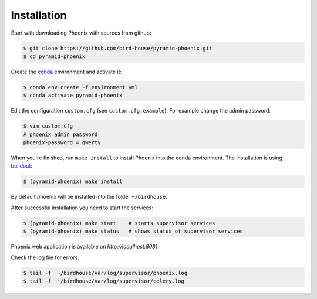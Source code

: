.. _installation:

Installation
============

Start with downloading Phoenix with sources from github:

.. code-block:: console

   $ git clone https://github.com/bird-house/pyramid-phoenix.git
   $ cd pyramid-phoenix

Create the conda_ environment and activate it:

.. code-block:: console

  $ conda env create -f environment.yml
  $ conda activate pyramid-phoenix

Edit the configuration ``custom.cfg`` (see ``custom.cfg.example``). For example change the admin password:

.. code-block:: console

  $ vim custom.cfg
  # phoenix admin password
  phoenix-password = qwerty

When you're finished, run ``make install`` to install Phoenix into the conda environment.
The installation is using buildout_:

.. code-block:: console

   $ (pyramid-phoenix) make install

By default phoenix will be installed into the folder ``~/birdhouse``.

After successful installation you need to start the services:

.. code-block:: console

   $ (pyramid-phoenix) make start    # starts supervisor services
   $ (pyramid-phoenix) make status   # shows status of supervisor services

Phoenix web application is available on `http://localhost:8081`.

Check the log file for errors:

.. code-block:: console

   $ tail -f  ~/birdhouse/var/log/supervisor/phoenix.log
   $ tail -f  ~/birdhouse/var/log/supervisor/celery.log

.. _conda: https://conda.io/en/latest/
.. _buildout: http://www.buildout.org/en/latest/
